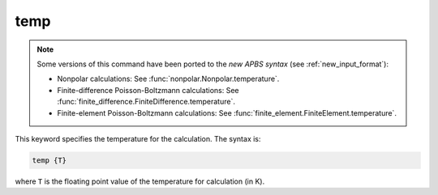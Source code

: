 .. _temp:

temp
====

.. note::  

   Some versions of this command have been ported to the *new APBS syntax* (see :ref:`new_input_format`):

   .. currentmodule:: apbs.input_file.calculate

   * Nonpolar calculations: See :func:`nonpolar.Nonpolar.temperature`.
   * Finite-difference Poisson-Boltzmann calculations: See :func:`finite_difference.FiniteDifference.temperature`.
   * Finite-element Poisson-Boltzmann calculations: See :func:`finite_element.FiniteElement.temperature`.

   .. todo:: add other uses to new syntax

This keyword specifies the temperature for the calculation.
The syntax is:

.. code-block:: bash

   temp {T}

where ``T`` is the floating point value of the temperature for calculation (in K).
